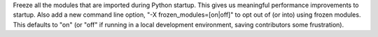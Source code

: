 Freeze all the modules that are imported during Python startup.  This gives
us meaningful performance improvements to startup.  Also add a new command
line option, "-X frozen_modules=[on|off]" to opt out of (or into) using
frozen modules.  This defaults to "on" (or "off" if running in a local
development environment, saving contributors some frustration).
